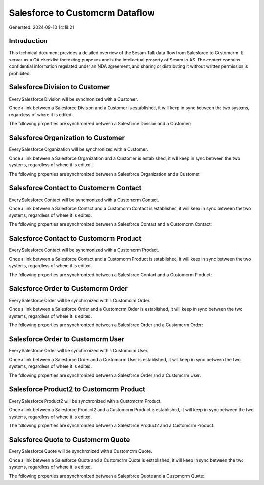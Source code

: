 ================================
Salesforce to Customcrm Dataflow
================================

Generated: 2024-09-10 14:18:21

Introduction
------------

This technical document provides a detailed overview of the Sesam Talk data flow from Salesforce to Customcrm. It serves as a QA checklist for testing purposes and is the intellectual property of Sesam.io AS. The content contains confidential information regulated under an NDA agreement, and sharing or distributing it without written permission is prohibited.

Salesforce Division to  Customer
--------------------------------
Every Salesforce Division will be synchronized with a  Customer.

Once a link between a Salesforce Division and a  Customer is established, it will keep in sync between the two systems, regardless of where it is edited.

The following properties are synchronized between a Salesforce Division and a  Customer:

.. list-table::
   :header-rows: 1

   * - Salesforce Division Property
     -  Customer Property
     -  Data Type


Salesforce Organization to  Customer
------------------------------------
Every Salesforce Organization will be synchronized with a  Customer.

Once a link between a Salesforce Organization and a  Customer is established, it will keep in sync between the two systems, regardless of where it is edited.

The following properties are synchronized between a Salesforce Organization and a  Customer:

.. list-table::
   :header-rows: 1

   * - Salesforce Organization Property
     -  Customer Property
     -  Data Type


Salesforce Contact to Customcrm Contact
---------------------------------------
Every Salesforce Contact will be synchronized with a Customcrm Contact.

Once a link between a Salesforce Contact and a Customcrm Contact is established, it will keep in sync between the two systems, regardless of where it is edited.

The following properties are synchronized between a Salesforce Contact and a Customcrm Contact:

.. list-table::
   :header-rows: 1

   * - Salesforce Contact Property
     - Customcrm Contact Property
     - Customcrm Data Type


Salesforce Contact to Customcrm Product
---------------------------------------
Every Salesforce Contact will be synchronized with a Customcrm Product.

Once a link between a Salesforce Contact and a Customcrm Product is established, it will keep in sync between the two systems, regardless of where it is edited.

The following properties are synchronized between a Salesforce Contact and a Customcrm Product:

.. list-table::
   :header-rows: 1

   * - Salesforce Contact Property
     - Customcrm Product Property
     - Customcrm Data Type


Salesforce Order to Customcrm Order
-----------------------------------
Every Salesforce Order will be synchronized with a Customcrm Order.

Once a link between a Salesforce Order and a Customcrm Order is established, it will keep in sync between the two systems, regardless of where it is edited.

The following properties are synchronized between a Salesforce Order and a Customcrm Order:

.. list-table::
   :header-rows: 1

   * - Salesforce Order Property
     - Customcrm Order Property
     - Customcrm Data Type


Salesforce Order to Customcrm User
----------------------------------
Every Salesforce Order will be synchronized with a Customcrm User.

Once a link between a Salesforce Order and a Customcrm User is established, it will keep in sync between the two systems, regardless of where it is edited.

The following properties are synchronized between a Salesforce Order and a Customcrm User:

.. list-table::
   :header-rows: 1

   * - Salesforce Order Property
     - Customcrm User Property
     - Customcrm Data Type


Salesforce Product2 to Customcrm Product
----------------------------------------
Every Salesforce Product2 will be synchronized with a Customcrm Product.

Once a link between a Salesforce Product2 and a Customcrm Product is established, it will keep in sync between the two systems, regardless of where it is edited.

The following properties are synchronized between a Salesforce Product2 and a Customcrm Product:

.. list-table::
   :header-rows: 1

   * - Salesforce Product2 Property
     - Customcrm Product Property
     - Customcrm Data Type


Salesforce Quote to Customcrm Quote
-----------------------------------
Every Salesforce Quote will be synchronized with a Customcrm Quote.

Once a link between a Salesforce Quote and a Customcrm Quote is established, it will keep in sync between the two systems, regardless of where it is edited.

The following properties are synchronized between a Salesforce Quote and a Customcrm Quote:

.. list-table::
   :header-rows: 1

   * - Salesforce Quote Property
     - Customcrm Quote Property
     - Customcrm Data Type

